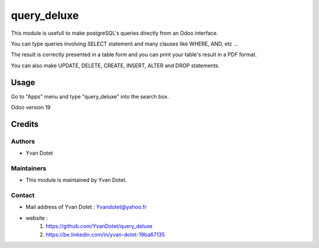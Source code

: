 ==============
query_deluxe
==============

This module is usefull to make postgreSQL's queries directly from an Odoo interface.

You can type queries involving SELECT statement and many clauses like WHERE, AND, etc ...

The result is correctly presented in a table form and you can print your table's result in a PDF format.

You can also make UPDATE, DELETE, CREATE, INSERT, ALTER and DROP statements.

Usage
=====

Go to "Apps" menu and type "query_deluxe" into the search box.

Odoo version 19

Credits
=======

Authors
~~~~~~~

* Yvan Dotet

Maintainers
~~~~~~~~~~~

* This module is maintained by Yvan Dotet.

Contact
~~~~~~~

* Mail address of Yvan Dotet : Yvandotet@yahoo.fr
* website :
	1) https://github.com/YvanDotet/query_deluxe
	2) https://be.linkedin.com/in/yvan-dotet-19ba67135
